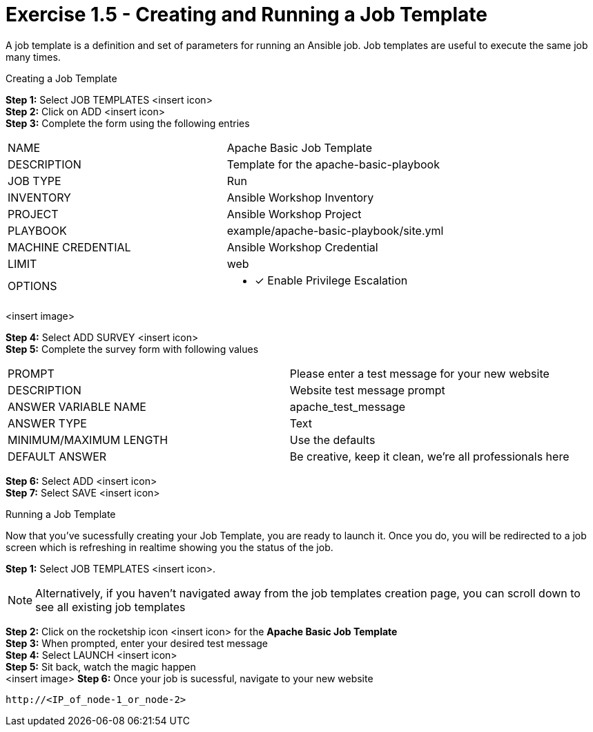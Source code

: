 :tower_url: https://your-control-node-ip-address
:license_url: http://ansible-workshop-bos.redhatgov.io/wslic.txt

= Exercise 1.5 - Creating and Running a Job Template

A job template is a definition and set of parameters for running an Ansible job.
Job templates are useful to execute the same job many times.

[.lead]
Creating a Job Template

====
*Step 1:* Select JOB TEMPLATES <insert icon>  +
*Step 2:* Click on ADD <insert icon> +
*Step 3:* Complete the form using the following entries +

|===
|NAME |Apache Basic Job Template
|DESCRIPTION|Template for the apache-basic-playbook
|JOB TYPE|Run
|INVENTORY|Ansible Workshop Inventory
|PROJECT|Ansible Workshop Project
|PLAYBOOK|example/apache-basic-playbook/site.yml
|MACHINE CREDENTIAL|Ansible Workshop Credential
|LIMIT|web
|OPTIONS
a|
- [*] Enable Privilege Escalation
|===
<insert image> +

*Step 4:* Select ADD SURVEY <insert icon> +
*Step 5:* Complete the survey form with following values

|===
|PROMPT|Please enter a test message for your new website
|DESCRIPTION|Website test message prompt
|ANSWER VARIABLE NAME|apache_test_message
|ANSWER TYPE|Text
|MINIMUM/MAXIMUM LENGTH| Use the defaults
|DEFAULT ANSWER| Be creative, keep it clean, we're all professionals here
|===

*Step 6:* Select ADD <insert icon> +
*Step 7:* Select SAVE <insert icon> +

====

[.lead]
Running a Job Template

Now that you've sucessfully creating your Job Template, you are ready to launch it.
Once you do, you will be redirected to a job screen which is refreshing in realtime
showing you the status of the job.

====
*Step 1:* Select JOB TEMPLATES <insert icon>.
[NOTE]
Alternatively, if you haven't navigated away from
the job templates creation page, you can scroll down to see all existing job templates

*Step 2:* Click on the rocketship icon <insert icon> for the *Apache Basic Job Template* +
*Step 3:* When prompted, enter your desired test message +
*Step 4:* Select LAUNCH <insert icon> +
*Step 5:* Sit back, watch the magic happen +
<insert image>
*Step 6:* Once your job is sucessful, navigate to your new website +
----
http://<IP_of_node-1_or_node-2>
----

